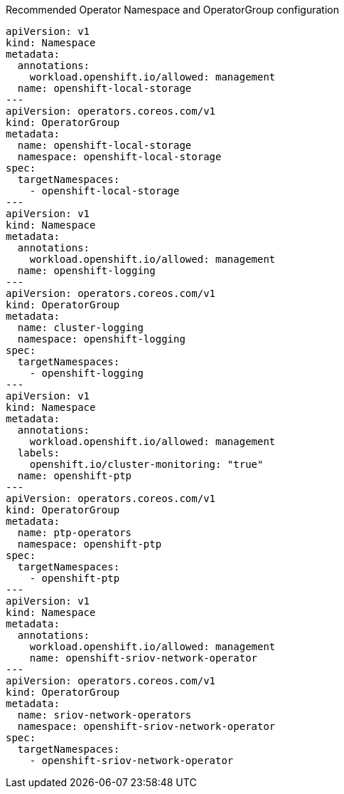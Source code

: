 :_content-type: SNIPPET
.Recommended Operator Namespace and OperatorGroup configuration
[source,yaml]
----
apiVersion: v1
kind: Namespace
metadata:
  annotations:
    workload.openshift.io/allowed: management
  name: openshift-local-storage
---
apiVersion: operators.coreos.com/v1
kind: OperatorGroup
metadata:
  name: openshift-local-storage
  namespace: openshift-local-storage
spec:
  targetNamespaces:
    - openshift-local-storage
---
apiVersion: v1
kind: Namespace
metadata:
  annotations:
    workload.openshift.io/allowed: management
  name: openshift-logging
---
apiVersion: operators.coreos.com/v1
kind: OperatorGroup
metadata:
  name: cluster-logging
  namespace: openshift-logging
spec:
  targetNamespaces:
    - openshift-logging
---
apiVersion: v1
kind: Namespace
metadata:
  annotations:
    workload.openshift.io/allowed: management
  labels:
    openshift.io/cluster-monitoring: "true"
  name: openshift-ptp
---
apiVersion: operators.coreos.com/v1
kind: OperatorGroup
metadata:
  name: ptp-operators
  namespace: openshift-ptp
spec:
  targetNamespaces:
    - openshift-ptp
---
apiVersion: v1
kind: Namespace
metadata:
  annotations:
    workload.openshift.io/allowed: management
    name: openshift-sriov-network-operator
---
apiVersion: operators.coreos.com/v1
kind: OperatorGroup
metadata:
  name: sriov-network-operators
  namespace: openshift-sriov-network-operator
spec:
  targetNamespaces:
    - openshift-sriov-network-operator
----
